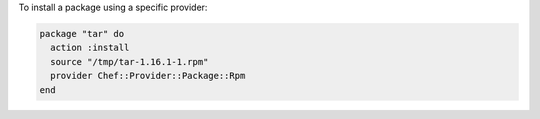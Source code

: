.. This is an included how-to. 

To install a package using a specific provider:

.. code-block:: ruby

   package "tar" do
     action :install
     source "/tmp/tar-1.16.1-1.rpm"
     provider Chef::Provider::Package::Rpm
   end

